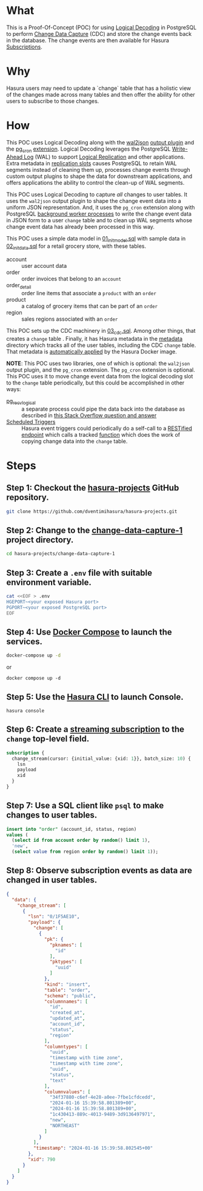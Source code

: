 * What

This is a Proof-Of-Concept (POC) for using [[https://www.postgresql.org/docs/current/logicaldecoding.html][Logical Decoding]] in
PostgreSQL to perform [[https://en.wikipedia.org/wiki/Change_data_capture][Change Data Capture]] (CDC) and store the change
events back in the database.  The change events are then available for
Hasura [[https://hasura.io/docs/latest/subscriptions/postgres/index/][Subscriptions]]. 

* Why

Hasura users may need to update a `change` table that has a holistic
view of the changes made across many tables and then offer the ability
for other users to subscribe to those changes.

* How

This POC uses Logical Decoding along with the [[https://github.com/eulerto/wal2json][wal2json]] [[https://www.postgresql.org/docs/current/logicaldecoding-explanation.html#LOGICALDECODING-EXPLANATION-OUTPUT-PLUGINS][output plugin]]
and the [[https://github.com/citusdata/pg_cron][pg_cron]] [[https://www.postgresql.org/docs/current/sql-createextension.html][extension]].  Logical Decoding leverages the PostgreSQL
[[https://www.postgresql.org/docs/current/wal-intro.html][Write-Ahead Log]] (WAL) to support [[https://www.postgresql.org/docs/current/logical-replication.html][Logical Replication]] and other
applications.  Extra metadata in [[https://www.postgresql.org/docs/current/logicaldecoding-explanation.html#LOGICALDECODING-REPLICATION-SLOTS][replication slots]] causes PostgreSQL
to retain WAL segments instead of cleaning them up, processes change
events through custom output plugins to shape the data for downstream
applications, and offers applications the ability to control the
clean-up of WAL segments.

This POC uses Logical Decoding to capture /all/ changes to user
tables.  It uses the ~wal2json~ output plugin to shape the change
event data into a uniform JSON representation.  And, it uses the
~pg_cron~ extension along with PostgreSQL [[https://www.postgresql.org/docs/current/bgworker.html][background worker processes]]
to write the change event data in JSON form to a user ~change~ table
and to clean up WAL segments whose change event data has already been
processed in this way.

This POC uses a simple data model in [[file:initdb.d-postgres/01_init_model.sql][01_init_model.sql]] with sample
data in [[file:initdb.d-postgres/02_init_data.sql][02_init_data.sql]] for a retail grocery store, with these
tables.

- account :: user account data
- order :: order invoices that belong to an ~account~
- order_detail :: order line items that associate a ~product~ with an ~order~
- product :: a catalog of grocery items that can be part of an ~order~
- region :: sales regions associated with an ~order~

This POC sets up the CDC machinery in [[file:initdb.d-postgres/03_cdc.sql][03_cdc.sql]].  Among other things,
that creates a ~change~ table .  Finally, it has Hasura metadata in
the [[file:metadata/actions.graphql][metadata]] directory which tracks all of the user tables, including
the CDC ~change~ table.  That metadata is [[https://hasura.io/docs/latest/migrations-metadata-seeds/auto-apply-migrations/][automatically applied]] by the
Hasura Docker image.

**NOTE**:  This POC uses two libraries, one of which is optional:  the
~wal2json~ output plugin, and the ~pg_cron~ extension.  The ~pg_cron~
extension is optional.  This POC uses it to move change event data
from the logical decoding slot to the ~change~ table periodically, but
this could be accomplished in other ways:

- [[https://www.postgresql.org/docs/current/app-pgrecvlogical.html][pg_recvlogical]] :: a separate process could pipe the data back into
  the database as described in [[https://stackoverflow.com/questions/77808615/how-to-use-logical-decoding-with-pg-recvlogical-to-pass-changes-through-a-non-tr][this Stack Overflow question and answer]]
- [[https://hasura.io/docs/latest/scheduled-triggers/create-cron-trigger/][Scheduled Triggers]] :: Hasura event triggers could periodically do a
  self-call to a [[https://hasura.io/docs/latest/restified/overview/][RESTified endpoint]] which calls a tracked [[https://hasura.io/docs/latest/schema/postgres/custom-functions/][function]]
  which does the work of copying change data into the ~change~ table. 

* Steps

** Step 1:  Checkout the [[https://github.com/dventimihasura/hasura-projects][hasura-projects]] GitHub repository.

#+begin_src bash
  git clone https://github.com/dventimihasura/hasura-projects.git
#+end_src

** Step 2:  Change to the [[file:README.org][change-data-capture-1]] project directory.

#+begin_src bash
  cd hasura-projects/change-data-capture-1
#+end_src

** Step 3:  Create a ~.env~ file with suitable environment variable.

#+begin_src bash
 cat <<EOF > .env
 HGEPORT~<your exposed Hasura port>
 PGPORT~<your exposed PostgreSQL port>
 EOF
#+end_src

** Step 4:  Use [[https://docs.docker.com/compose/][Docker Compose]] to launch the services.

#+begin_src bash
  docker-compose up -d
#+end_src

or

#+begin_src
  docker compose up -d
#+end_src

** Step 5:  Use the [[https://hasura.io/docs/latest/hasura-cli/overview/][Hasura CLI]] to launch Console.

#+begin_src
  hasura console
#+end_src

** Step 6:  Create a [[https://hasura.io/docs/latest/subscriptions/postgres/streaming/index/][streaming subscription]] to the ~change~ top-level field.

#+begin_src graphql
  subscription {
    change_stream(cursor: {initial_value: {xid: 1}}, batch_size: 10) {
      lsn
      payload
      xid
    }
  }
#+end_src

** Step 7:  Use a SQL client like ~psql~ to make changes to user tables.

#+begin_src sql
  insert into "order" (account_id, status, region)
  values (
    (select id from account order by random() limit 1),
    'new',
    (select value from region order by random() limit 1));
#+end_src

** Step 8:  Observe subscription events as data are changed in user tables.

#+begin_src json
{
  "data": {
    "change_stream": [
      {
        "lsn": "0/1F5AE10",
        "payload": {
          "change": [
            {
              "pk": {
                "pknames": [
                  "id"
                ],
                "pktypes": [
                  "uuid"
                ]
              },
              "kind": "insert",
              "table": "order",
              "schema": "public",
              "columnnames": [
                "id",
                "created_at",
                "updated_at",
                "account_id",
                "status",
                "region"
              ],
              "columntypes": [
                "uuid",
                "timestamp with time zone",
                "timestamp with time zone",
                "uuid",
                "status",
                "text"
              ],
              "columnvalues": [
                "34f37880-c6ef-4e28-a0ee-7fbe1cfdcedd",
                "2024-01-16 15:39:58.801389+00",
                "2024-01-16 15:39:58.801389+00",
                "1c430413-889c-4013-9489-3d9136497971",
                "new",
                "NORTHEAST"
              ]
            }
          ],
          "timestamp": "2024-01-16 15:39:58.802545+00"
        },
        "xid": 790
      }
    ]
  }
}
#+end_src

